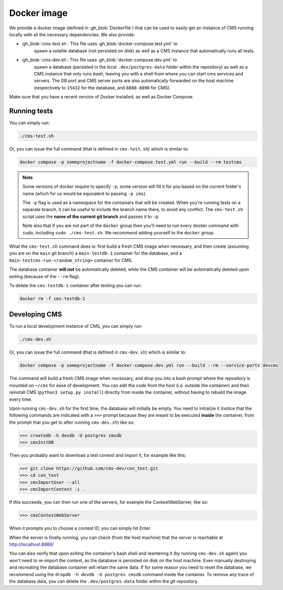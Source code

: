Docker image
************

We provide a docker image (defined in :gh_blob:`Dockerfile`) that can be used to
easily get an instance of CMS running locally with all the necessary
dependencies. We also provide:

* :gh_blob:`cms-test.sh`: This file uses :gh_blob:`docker-compose.test.yml` to
     spawn a volatile database (not persisted on disk) as well as a CMS instance
     that automatically runs all tests.

* :gh_blob:`cms-dev.sh`: This file uses :gh_blob:`docker-compose.dev.yml` to
     spawn a database (persisted in the local ``.dev/postgres-data`` folder
     within the repository) as well as a CMS instance that only runs `bash`,
     leaving you with a shell from where you can start cms services and servers.
     The DB port and CMS server ports are also automatically forwarded on the
     host machine (respectively to ``15432`` for the database, and ``8888-8890``
     for CMS).

Make sure that you have a recent version of Docker installed, as well as Docker
Compose.

.. _docker-image_running-tests:

Running tests
=============

You can simply run:

.. sourcecode:: bash

    ./cms-test.sh

Or, you can issue the full command (that is defined in ``cms-test.sh``) which
is similar to:

.. sourcecode:: bash

    docker compose -p someprojectname -f docker-compose.test.yml run --build --rm testcms

.. note::

    Some versions of docker require to specify ``-p``, some version will fill it
    for you based on the current folder's name (which for us would be equivalent
    to passing ``-p cms``).

    The ``-p`` flag is used as a namespace for the containers that will be
    created. When you're running tests on a separate branch, it can be useful to
    include the branch name there, to avoid any conflict. The ``cms-test.sh``
    script uses the **name of the current git branch** and passes it to ``-p``.

    Note also that if you are not part of the ``docker`` group then you'll need
    to run every docker command with ``sudo``, including ``sudo ./cms-test.sh``.
    We recommend adding yourself to the ``docker`` group.

What the ``cms-test.sh`` command does is: first build a fresh CMS image when
necessary, and then create (assuming you are on the ``main`` git branch) a
``main-testdb-1`` container for the database, and a
``main-testcms-run-<random_string>`` container for CMS.

The database container **will not** be automatically deleted, while the CMS
container will be automatically deleted upon exiting (because of the ``--rm``
flag).

To delete the ``cms-testdb-1`` container after testing you can run:

.. sourcecode:: bash

    docker rm -f cms-testdb-1

Developing CMS
==============

To run a local development instance of CMS, you can simply run:

.. sourcecode:: bash

    ./cms-dev.sh

Or, you can issue the full command (that is defined in ``cms-dev.sh``) which is
similar to:

.. sourcecode:: bash

    docker compose -p someprojectname -f docker-compose.dev.yml run --build --rm --service-ports devcms

The command will build a fresh CMS image when necessary, and drop you into a
bash prompt where the repository is mounted on ``~/cms`` for ease of
development. You can edit the code from the host (i.e. outside the container)
and then reinstall CMS (``python3 setup.py install``) directly from inside the
container, without having to rebuild the image every time.

Upon running ``cms-dev.sh`` for the first time, the database will initially be
empty. You need to initialize it (notice that the following commands are
indicated with a ``>>>`` prompt because they are meant to be executed **inside**
the container, from the prompt that you get to after running ``cms-dev.sh``)
like so:

.. sourcecode:: bash

    >>> createdb -h devdb -U postgres cmsdb
    >>> cmsInitDB

Then you probably want to download a test contest and import it, for example
like this:

.. sourcecode:: bash

    >>> git clone https://github.com/cms-dev/con_test.git
    >>> cd con_test
    >>> cmsImportUser --all
    >>> cmsImportContest -i .

If this succeeds, you can then run one of the servers, for example the
ContestWebServer, like so:

.. sourcecode:: bash

    >>> cmsContestWebServer

When it prompts you to choose a contest ID, you can simply hit Enter.

When the server is finally running, you can check (from the host machine) that
the server is reachable at http://localhost:8888/

You can also verify that upon exiting the container's bash shell and reentering
it (by running ``cms-dev.sh`` again) you won't need to re-import the contest, as
the database is persisted on disk on the host machine. Even manually destroying
and recreating the database container will retain the same data. If for some
reason you need to reset the database, we recommend using the ``dropdb -h devdb
-U postgres cmsdb`` command inside the container. To remove any trace of the
database data, you can delete the ``.dev/postgres-data`` folder within the git
repository.
